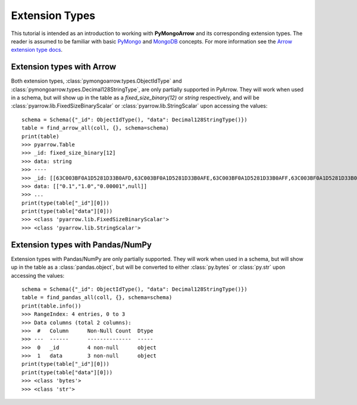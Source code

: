 Extension Types
===============

This tutorial is intended as an introduction to working with
**PyMongoArrow** and its corresponding extension types. The reader is assumed to be familiar with basic
`PyMongo <https://pymongo.readthedocs.io/en/stable/tutorial.html>`_ and
`MongoDB <https://docs.mongodb.com>`_ concepts. For more information see the `Arrow extension type docs <https://arrow.apache.org/docs/python/extending_types.html>`_.

Extension types with Arrow
^^^^^^^^^^^^^^^^^^^^^^^^^^
Both extension types, :class:`pymongoarrow.types.ObjectIdType` and :class:`pymongoarrow.types.Decimal128StringType`, are only partially supported in PyArrow. They will work when used in a
schema, but will show up in the table as a `fixed_size_binary(12)` or `string` respectively, and will be :class:`pyarrow.lib.FixedSizeBinaryScalar` or :class:`pyarrow.lib.StringScalar`
upon accessing the values::

        schema = Schema({"_id": ObjectIdType(), "data": Decimal128StringType()})
        table = find_arrow_all(coll, {}, schema=schema)
        print(table)
        >>> pyarrow.Table
        >>> _id: fixed_size_binary[12]
        >>> data: string
        >>> ----
        >>> _id: [[63C003BF0A1D5281D33B0AFD,63C003BF0A1D5281D33B0AFE,63C003BF0A1D5281D33B0AFF,63C003BF0A1D5281D33B0B00]]
        >>> data: [["0.1","1.0","0.00001",null]]
        >>> ...
        print(type(table["_id"][0]))
        print(type(table["data"][0]))
        >>> <class 'pyarrow.lib.FixedSizeBinaryScalar'>
        >>> <class 'pyarrow.lib.StringScalar'>


Extension types with Pandas/NumPy
^^^^^^^^^^^^^^^^^^^^^^^^^^^^^^^^^
Extension types with Pandas/NumPy are only partially supported. They will work when used in a
schema, but will show up in the table as a :class:`pandas.object`, but will be converted to either :class:`py.bytes` or
:class:`py.str` upon accessing the values::

        schema = Schema({"_id": ObjectIdType(), "data": Decimal128StringType()})
        table = find_pandas_all(coll, {}, schema=schema)
        print(table.info())
        >>> RangeIndex: 4 entries, 0 to 3
        >>> Data columns (total 2 columns):
        >>>  #   Column      Non-Null Count  Dtype
        >>> ---  ------      --------------  -----
        >>>  0   _id         4 non-null      object
        >>>  1   data        3 non-null      object
        print(type(table["_id"][0]))
        print(type(table["data"][0]))
        >>> <class 'bytes'>
        >>> <class 'str'>
